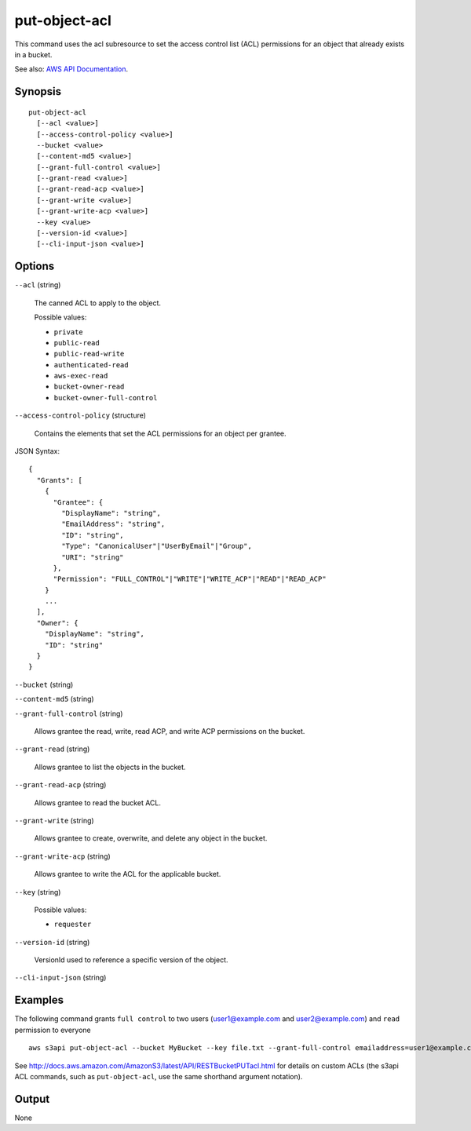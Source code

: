 .. _put-object-acl:

put-object-acl
==============

This command uses the acl subresource to set the access control list (ACL)
permissions for an object that already exists in a bucket.

See also: `AWS API Documentation
<https://docs.aws.amazon.com/goto/WebAPI/s3-2006-03-01/PutObjectAcl>`_.

Synopsis
--------

::

  put-object-acl
    [--acl <value>]
    [--access-control-policy <value>]
    --bucket <value>
    [--content-md5 <value>]
    [--grant-full-control <value>]
    [--grant-read <value>]
    [--grant-read-acp <value>]
    [--grant-write <value>]
    [--grant-write-acp <value>]
    --key <value>
    [--version-id <value>]
    [--cli-input-json <value>]

Options
-------

``--acl`` (string)

  The canned ACL to apply to the object.

  Possible values:
  
  *   ``private``
  
  *   ``public-read``
  
  *   ``public-read-write``
  
  *   ``authenticated-read``
  
  *   ``aws-exec-read``
  
  *   ``bucket-owner-read``
  
  *   ``bucket-owner-full-control``

``--access-control-policy`` (structure)

  Contains the elements that set the ACL permissions for an object per grantee.

JSON Syntax::

  {
    "Grants": [
      {
        "Grantee": {
          "DisplayName": "string",
          "EmailAddress": "string",
          "ID": "string",
          "Type": "CanonicalUser"|"UserByEmail"|"Group",
          "URI": "string"
        },
        "Permission": "FULL_CONTROL"|"WRITE"|"WRITE_ACP"|"READ"|"READ_ACP"
      }
      ...
    ],
    "Owner": {
      "DisplayName": "string",
      "ID": "string"
    }
  }

``--bucket`` (string)

``--content-md5`` (string)

``--grant-full-control`` (string)

  Allows grantee the read, write, read ACP, and write ACP permissions on the
  bucket.

``--grant-read`` (string)

  Allows grantee to list the objects in the bucket.

``--grant-read-acp`` (string)

  Allows grantee to read the bucket ACL.

``--grant-write`` (string)

  Allows grantee to create, overwrite, and delete any object in the bucket.

``--grant-write-acp`` (string)

  Allows grantee to write the ACL for the applicable bucket.

``--key`` (string)

  Possible values:
  
  *   ``requester``

``--version-id`` (string)

  VersionId used to reference a specific version of the object.

``--cli-input-json`` (string)

  .. include:: ../../../include/cli-input-json.txt

Examples
--------

The following command grants ``full control`` to two users (user1@example.com
and user2@example.com) and ``read`` permission to everyone

::

   aws s3api put-object-acl --bucket MyBucket --key file.txt --grant-full-control emailaddress=user1@example.com,emailaddress=user2@example.com --grant-read uri=http://acs.amazonaws.com/groups/global/AllUsers

See http://docs.aws.amazon.com/AmazonS3/latest/API/RESTBucketPUTacl.html for
details on custom ACLs (the s3api ACL commands, such as ``put-object-acl``, use
the same shorthand argument notation).

Output
------

None
